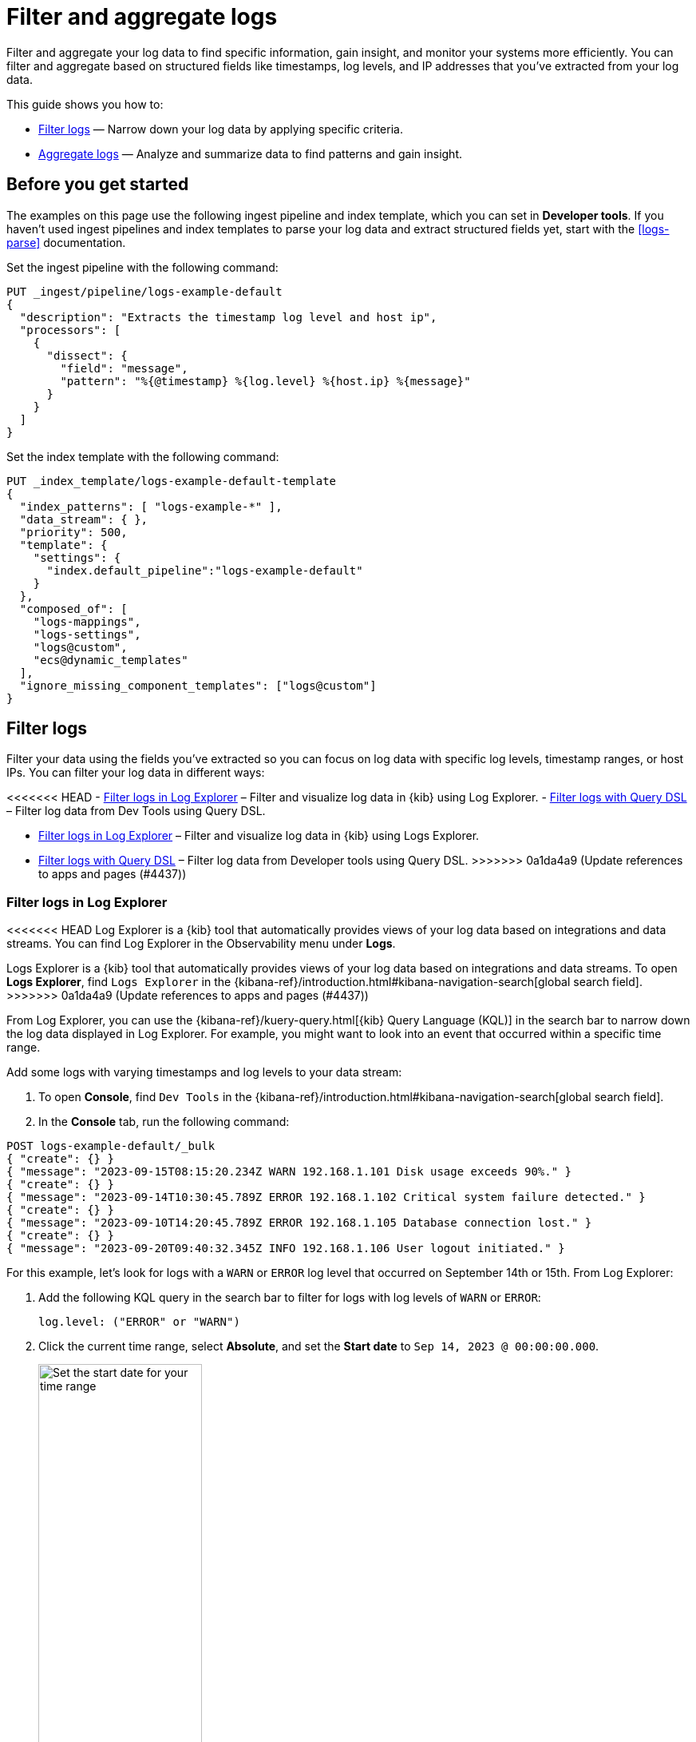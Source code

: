 [[logs-filter-and-aggregate]]
= Filter and aggregate logs

Filter and aggregate your log data to find specific information, gain insight, and monitor your systems more efficiently. You can filter and aggregate based on structured fields like timestamps, log levels, and IP addresses that you've extracted from your log data. 

This guide shows you how to:

* <<logs-filter>> — Narrow down your log data by applying specific criteria.
* <<logs-aggregate>> — Analyze and summarize data to find patterns and gain insight.

[discrete]
[[logs-filter-and-aggregate-prereq]]
== Before you get started

The examples on this page use the following ingest pipeline and index template, which you can set in *Developer tools*. If you haven't used ingest pipelines and index templates to parse your log data and extract structured fields yet, start with the <<logs-parse>> documentation.

Set the ingest pipeline with the following command:

[source,console]
----
PUT _ingest/pipeline/logs-example-default
{
  "description": "Extracts the timestamp log level and host ip",
  "processors": [
    {
      "dissect": {
        "field": "message",
        "pattern": "%{@timestamp} %{log.level} %{host.ip} %{message}"
      }
    }
  ]
}
----

Set the index template with the following command:

[source,console]
----
PUT _index_template/logs-example-default-template
{
  "index_patterns": [ "logs-example-*" ],
  "data_stream": { },
  "priority": 500,
  "template": {
    "settings": {
      "index.default_pipeline":"logs-example-default"
    }
  },
  "composed_of": [
    "logs-mappings",
    "logs-settings",
    "logs@custom",
    "ecs@dynamic_templates"
  ],
  "ignore_missing_component_templates": ["logs@custom"]
}
----

[discrete]
[[logs-filter]]
== Filter logs

Filter your data using the fields you've extracted so you can focus on log data with specific log levels, timestamp ranges, or host IPs. You can filter your log data in different ways:

<<<<<<< HEAD
- <<logs-filter-logs-explorer>> – Filter and visualize log data in {kib} using Log Explorer.
- <<logs-filter-qdsl>> – Filter log data from Dev Tools using Query DSL.
=======
- <<logs-filter-logs-explorer>> – Filter and visualize log data in {kib} using Logs Explorer.
- <<logs-filter-qdsl>> – Filter log data from Developer tools using Query DSL.
>>>>>>> 0a1da4a9 (Update references to apps and pages (#4437))

[discrete]
[[logs-filter-logs-explorer]]
=== Filter logs in Log Explorer

<<<<<<< HEAD
Log Explorer is a {kib} tool that automatically provides views of your log data based on integrations and data streams. You can find Log Explorer in the Observability menu under *Logs*. 
=======
Logs Explorer is a {kib} tool that automatically provides views of your log data based on integrations and data streams. To open **Logs Explorer**, find `Logs Explorer` in the {kibana-ref}/introduction.html#kibana-navigation-search[global search field].
>>>>>>> 0a1da4a9 (Update references to apps and pages (#4437))

From Log Explorer, you can use the {kibana-ref}/kuery-query.html[{kib} Query Language (KQL)] in the search bar to narrow down the log data displayed in Log Explorer.
For example, you might want to look into an event that occurred within a specific time range.

Add some logs with varying timestamps and log levels to your data stream:

. To open **Console**, find `Dev Tools` in the {kibana-ref}/introduction.html#kibana-navigation-search[global search field].
. In the *Console* tab, run the following command:

[source,console]
----
POST logs-example-default/_bulk
{ "create": {} }
{ "message": "2023-09-15T08:15:20.234Z WARN 192.168.1.101 Disk usage exceeds 90%." }
{ "create": {} }
{ "message": "2023-09-14T10:30:45.789Z ERROR 192.168.1.102 Critical system failure detected." }
{ "create": {} }
{ "message": "2023-09-10T14:20:45.789Z ERROR 192.168.1.105 Database connection lost." }
{ "create": {} }
{ "message": "2023-09-20T09:40:32.345Z INFO 192.168.1.106 User logout initiated." }
----

For this example, let's look for logs with a `WARN` or `ERROR` log level that occurred on September 14th or 15th. From Log Explorer:

. Add the following KQL query in the search bar to filter for logs with log levels of `WARN` or `ERROR`:
+
[source,text]
----
log.level: ("ERROR" or "WARN")
----
. Click the current time range, select **Absolute**, and set the **Start date** to `Sep 14, 2023 @ 00:00:00.000`.
+
[role="screenshot"]
image::images/logs-start-date.png[Set the start date for your time range, 50%]
. Click the end of the current time range, select **Absolute**, and set the **End date** to `Sep 15, 2023 @ 23:59:59.999`.
+
[role="screenshot"]
image::images/logs-end-date.png[Set the end date for your time range, 50%]

Under the *Documents* tab, you'll see the filtered log data matching your query. 

[role="screenshot"]
image::images/logs-kql-filter.png[Filter data by log level using KQL]

For more on using Log Explorer, refer to the {kibana-ref}/discover.html[Discover] documentation.

[discrete]
[[logs-filter-qdsl]]
=== Filter logs with Query DSL

{ref}/query-dsl.html[Query DSL] is a JSON-based language that sends requests and retrieves data from indices and data streams. You can filter your log data using Query DSL from *Developer tools*.

For example, you might want to troubleshoot an issue that happened on a specific date or at a specific time. To do this, use a boolean query with a {ref}/query-dsl-range-query.html[range query] to filter for the specific timestamp range and a {ref}/query-dsl-term-query.html[term query] to filter for `WARN` and `ERROR` log levels.

First, from *Developer tools*, add some logs with varying timestamps and log levels to your data stream with the following command:

[source,console]
----
POST logs-example-default/_bulk
{ "create": {} }
{ "message": "2023-09-15T08:15:20.234Z WARN 192.168.1.101 Disk usage exceeds 90%." }
{ "create": {} }
{ "message": "2023-09-14T10:30:45.789Z ERROR 192.168.1.102 Critical system failure detected." }
{ "create": {} }
{ "message": "2023-09-10T14:20:45.789Z ERROR 192.168.1.105 Database connection lost." }
{ "create": {} }
{ "message": "2023-09-20T09:40:32.345Z INFO 192.168.1.106 User logout initiated." }
----

Let's say you want to look into an event that occurred between September 14th and 15th. The following boolean query filters for logs with timestamps during those days that also have a log level of `ERROR` or `WARN`.

[source,console]
----
POST /logs-example-default/_search
{
  "query": {
    "bool": {
      "filter": [
        {
          "range": {
            "@timestamp": {
              "gte": "2023-09-14T00:00:00",
              "lte": "2023-09-15T23:59:59"
            }
          }
        },
        {
          "terms": {
            "log.level": ["WARN", "ERROR"]
          }
        }
      ]
    }
  }
}
----

The filtered results should show `WARN` and `ERROR` logs that occurred within the timestamp range:

[source,JSON]
----
{
  ...
  "hits": {
    ...
    "hits": [
      {
        "_index": ".ds-logs-example-default-2023.09.25-000001",
        "_id": "JkwPzooBTddK4OtTQToP",
        "_score": 0,
        "_source": {
          "message": "192.168.1.101 Disk usage exceeds 90%.",
          "log": {
            "level": "WARN"
          },
          "@timestamp": "2023-09-15T08:15:20.234Z"
        }
      },
      {
        "_index": ".ds-logs-example-default-2023.09.25-000001",
        "_id": "A5YSzooBMYFrNGNwH75O",
        "_score": 0,
        "_source": {
          "message": "192.168.1.102 Critical system failure detected.",
          "log": {
            "level": "ERROR"
          },
          "@timestamp": "2023-09-14T10:30:45.789Z"
        }
      }
    ]
  }
}
----

[discrete]
[[logs-aggregate]]
== Aggregate logs
Use aggregation to analyze and summarize your log data to find patterns and gain insight. {ref}/search-aggregations-bucket.html[Bucket aggregations] organize log data into meaningful groups making it easier to identify patterns, trends, and anomalies within your logs. 

For example, you might want to understand error distribution by analyzing the count of logs per log level.

First, from *Developer tools*, add some logs with varying log levels to your data stream using the following command:

[source,console]
----
POST logs-example-default/_bulk
{ "create": {} }
{ "message": "2023-09-15T08:15:20.234Z WARN 192.168.1.101 Disk usage exceeds 90%." }
{ "create": {} }
{ "message": "2023-09-14T10:30:45.789Z ERROR 192.168.1.102 Critical system failure detected." }
{ "create": {} }
{ "message": "2023-09-15T12:45:55.123Z INFO 192.168.1.103 Application successfully started." }
{ "create": {} }
{ "message": "2023-09-14T15:20:10.789Z WARN 192.168.1.104 Network latency exceeding threshold." }
{ "create": {} }
{ "message": "2023-09-10T14:20:45.789Z ERROR 192.168.1.105 Database connection lost." }
{ "create": {} }
{ "message": "2023-09-20T09:40:32.345Z INFO 192.168.1.106 User logout initiated." }
{ "create": {} }
{ "message": "2023-09-21T15:20:55.678Z DEBUG 192.168.1.102 Database connection established." }
----

Next, run this command to aggregate your log data using the `log.level` field:

[source,console]
----
POST logs-example-default/_search?size=0&filter_path=aggregations
{
"size": 0,<1>
"aggs": {
    "log_level_distribution": {
      "terms": {
        "field": "log.level"
      }
    }
  }
}
----
<1> Searches with an aggregation return both the query results and the aggregation, so you would see the logs matching the data and the aggregation. Setting `size` to `0` limits the results to aggregations.

The results should show the number of logs in each log level:

[source,JSON]
----
{
  "aggregations": {
    "error_distribution": {
      "doc_count_error_upper_bound": 0,
      "sum_other_doc_count": 0,
      "buckets": [
        {
          "key": "ERROR",
          "doc_count": 2
        },
        {
          "key": "INFO",
          "doc_count": 2
        },
        {
          "key": "WARN",
          "doc_count": 2
        },
        {
          "key": "DEBUG",
          "doc_count": 1
        }
      ]
    }
  }
}
----

You can also combine aggregations and queries. For example, you might want to limit the scope of the previous aggregation by adding a range query:

[source,console]
----
GET /logs-example-default/_search
{
  "size": 0,
  "query": {
    "range": {
      "@timestamp": {
        "gte": "2023-09-14T00:00:00",
        "lte": "2023-09-15T23:59:59"
      }
    }
  },
  "aggs": {
    "my-agg-name": {
      "terms": {
        "field": "log.level"
      }
    }
  }
}
----

The results should show an aggregate of logs that occurred within your timestamp range:

[source,JSON]
----
{
  ...
  "hits": {
    ...
    "hits": []
  },
  "aggregations": {
    "my-agg-name": {
      "doc_count_error_upper_bound": 0,
      "sum_other_doc_count": 0,
      "buckets": [
        {
          "key": "WARN",
          "doc_count": 2
        },
        {
          "key": "ERROR",
          "doc_count": 1
        },
        {
          "key": "INFO",
          "doc_count": 1
        }
      ]
    }
  }
}
----

For more on aggregation types and available aggregations, refer to the {ref}/search-aggregations.html[Aggregations] documentation.

